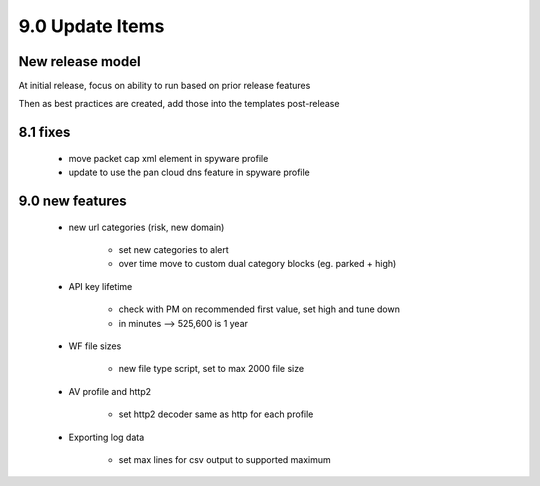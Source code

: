 

9.0 Update Items
================

New release model
-----------------

At initial release, focus on ability to run based on prior release features

Then as best practices are created, add those into the templates post-release


8.1 fixes
---------

    + move packet cap xml element in spyware profile

    + update to use the pan cloud dns feature in spyware profile


9.0 new features
----------------

    + new url categories (risk, new domain)

        * set new categories to alert

        * over time move to custom dual category blocks (eg. parked + high)


    + API key lifetime

        * check with PM on recommended first value, set high and tune down
        * in minutes --> 525,600 is 1 year

    + WF file sizes

        * new file type script, set to max 2000 file size

    + AV profile and http2

        * set http2 decoder same as http for each profile

    + Exporting log data

        * set max lines for csv output to supported maximum

